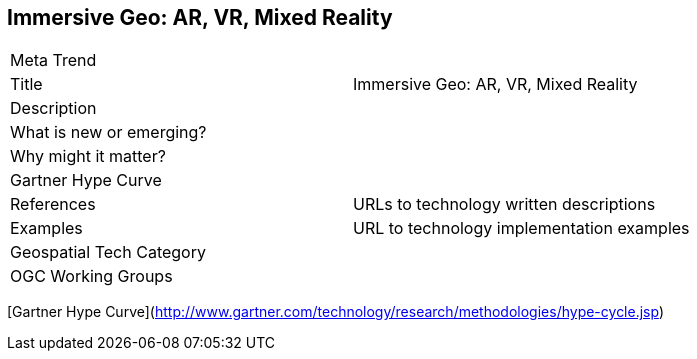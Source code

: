 //////
comment
//////

<<<

== Immersive Geo: AR, VR, Mixed Reality

<<<

[width="80%"]
|=======================
|Meta Trend	|
|Title | Immersive Geo: AR, VR, Mixed Reality
|Description |
| What is new or emerging?	|
| Why might it matter? |
| Gartner Hype Curve |
|References | URLs to technology written descriptions
|Examples | URL to technology implementation examples
|Geospatial Tech Category 	|
|OGC Working Groups |
|=======================

[Gartner Hype Curve](http://www.gartner.com/technology/research/methodologies/hype-cycle.jsp)
